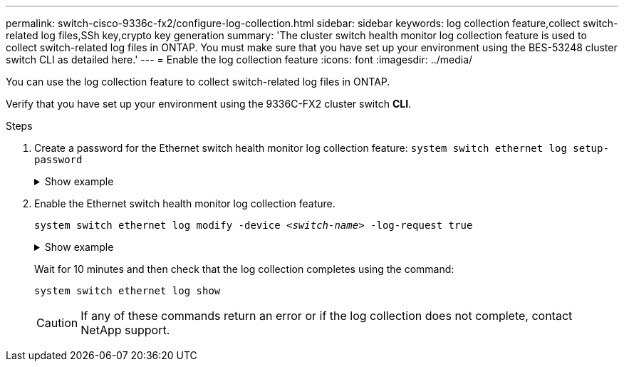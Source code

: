 ---
permalink: switch-cisco-9336c-fx2/configure-log-collection.html
sidebar: sidebar
keywords: log collection feature,collect switch-related log files,SSh key,crypto key generation
summary: 'The cluster switch health monitor log collection feature is used to collect switch-related log files in ONTAP. You must make sure that you have set up your environment using the BES-53248 cluster switch CLI as detailed here.'
---
= Enable the log collection feature
:icons: font
:imagesdir: ../media/

[.lead]
You can use the log collection feature to collect switch-related log files in ONTAP. 

//IMPORTANT: To enable the log collection feature, you must be running ONTAP version 9.12.1 and later and EFOS 3.8.0.2 and later.

Verify that you have set up your environment using the 9336C-FX2 cluster switch *CLI*.

// start of tabbed content 

//[role="tabbed-block"] 

//==== 

//.For ONTAP 9.8 and later

.Steps

. Create a password for the Ethernet switch health monitor log collection feature:
`system switch ethernet log setup-password`

+
.Show example
[%collapsible]
====

[subs=+quotes]
----
cluster1::*> *system switch ethernet log setup-password*
Enter the switch name: *<return>*
The switch name entered is not recognized.
Choose from the following list:
*cs1*
*cs2*

cluster1::*> *system switch ethernet log setup-password*

Enter the switch name: *cs1*
Would you like to specify a user other than admin for log collection? {y|n}: *n*

Enter the password: *<enter switch password>*
Enter the password again: *<enter switch password>*

cluster1::*> *system switch ethernet log setup-password*

Enter the switch name: *cs2*
Would you like to specify a user other than admin for log collection? {y|n}: *n*

Enter the password: *<enter switch password>*
Enter the password again: *<enter switch password>*
----
====

. Enable the Ethernet switch health monitor log collection feature.
+
`system switch ethernet log modify -device _<switch-name>_ -log-request true`

+
.Show example 
[%collapsible]
====

[subs=+quotes]
----
cluster1::*> *system switch ethernet log modify -device cs1 -log-request true*

Do you want to modify the cluster switch log collection configuration? {y|n}: [n] *y*

Enabling cluster switch log collection.

cluster1::*> *system switch ethernet log modify -device cs2 -log-request true*

Do you want to modify the cluster switch log collection configuration? {y|n}: [n] *y*

Enabling cluster switch log collection.
----
====
+
Wait for 10 minutes and then check that the log collection completes using the command:
+
`system switch ethernet log show`
+
CAUTION: If any of these commands return an error or if the log collection does not complete, contact NetApp support.


//.What's next?
//If you are upgrading the switch, go to link:replace-verify.html[Verify upgrade configuration].

// Updates made for AFFFASDOC-103 apply here too, 2023-OCT-24